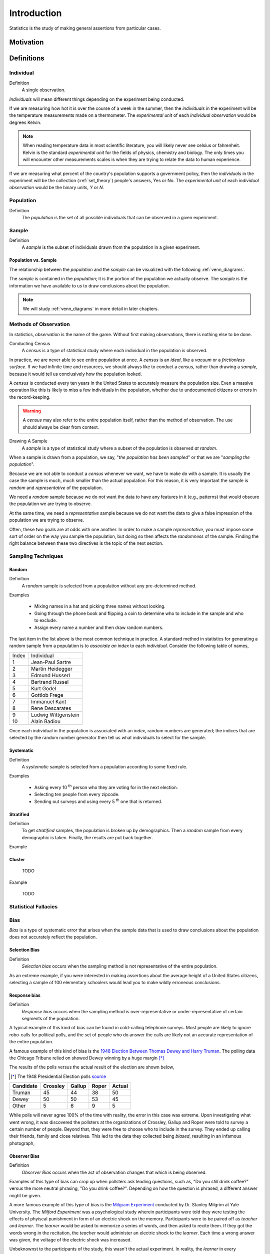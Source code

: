 ============
Introduction
============

Statistics is the study of making general assertions from particular cases.

Motivation
==========


Definitions
===========

.. _individual:

Individual
----------

Definition
    A single observation.

*Individuals* will mean different things depending on the experiment being conducted. 

If we are measuring how hot it is over the course of a week in the summer, then the *individuals* in the experiment will be the temperature measurements made on a thermometer. The *experimental unit* of each *individual observation* would be degrees Kelvin.

.. note:: 

    When reading temperature data in most scientific literature, you will likely never see celsius or fahrenheit. Kelvin is the standard *experimental unit* for the fields of physics, chemistry and biology. The only times you will encounter other measurements scales is when they are trying to relate the data to human experience.

If we are measuring what percent of the country's population supports a government policy, then the *individuals* in the experiment will be the collection (:ref:`set_theory`) people's answers, Yes or No. The *experimental unit* of each *individual observation* would be the binary units, *Y* or *N*. 

.. _population: 

Population
----------

Definition
    The *population* is the set of all possible individuals that can be observed in a given experiment. 

.. _sample_definition:

Sample
------

Definition 
    A *sample* is the subset of individuals drawn from the population in a given experiment.


.. _population_subset_sample:

Population vs. Sample 
*********************

The relationship between the *population* and the *sample* can be visualized with the following :ref:`venn_diagrams`. 

.. image:: ../../assets/imgs/statistics/sample_subset_population.jpg
    :align: center


The *sample* is contained in the *population*; it is the portion of the population we actually observe. The *sample* is the information we have available to us to draw conclusions about the population.

.. note:: 

    We will study :ref:`venn_diagrams` in more detail in later chapters. 


.. _observation_methods:

Methods of Observation
----------------------

In statistics, *observation* is the name of the game. Without first making observations, there is nothing else to be done. 

Conducting Census
    A *census* is a type of statistical study where each individual in the population is observed.

In practice, we are never able to see entire population at once. A *census* is an *ideal*, like a *vacuum* or a *frictionless surface*. If we had infinite time and resources, we should always like to conduct a *census*, rather than drawing a *sample*, because it would tell us conclusively how the population looked. 

A *census* is conducted every ten years in the United States to accurately measure the population size. Even a massive operation like this is likely to miss a few individuals in the population, whether due to undocumented citizens or errors in the record-keeping. 

.. warning::
    
    A *census* may also refer to the entire population itself, rather than the method of observation. The use should always be clear from context.

Drawing A Sample
    A *sample* is a type of statistical study where a subset of the population is observed *at random*.

When a sample is drawn from a population, we say, "*the population has been sampled*" or that we are "*sampling the population*".

Because we are not able to conduct a *census* whenever we want, we have to make do with a sample. It is usually the case the sample is much, much smaller than the actual population. For this reason, it is very important the sample is *random* and *representative* of the population. 

We need a *random* sample because we do not want the data to have any features in it (e.g., patterns) that would obscure the population we are trying to observe.

At the same time, we need a *representative* sample because we do not want the data to give a false impression of the population we are trying to observe.

Often, these two goals are at odds with one another. In order to make a sample *representative*, you must impose some sort of order on the way you sample the population, but doing so then affects the *randomness* of the sample. Finding the right balance between these two directives is the topic of the next section.

.. _sampling_techniques:

Sampling Techniques
-------------------

.. _random_sampling:

Random
******

Definition
    A *random* sample is selected from a population without any pre-determined method. 

Examples

    - Mixing names in a hat and picking three names without looking.
    - Going through the phone book and flipping a coin to determine who to include in the sample and who to exclude. 
    - Assign every name a number and then draw random numbers.

The last item in the list above is the most common technique in practice. A standard method in statistics for generating a random sample from a population is to *associate an index* to each *individual*. Consider the following table of names,

+-------+---------------------+
| Index | Individual          |
+-------+---------------------+
| 1     | Jean-Paul Sartre    |
+-------+---------------------+
| 2     | Martin Heidegger    |
+-------+---------------------+
| 3     | Edmund Husserl      |
+-------+---------------------+
| 4     | Bertrand Russel     |
+-------+---------------------+
| 5     | Kurt Godel          |
+-------+---------------------+
| 6     | Gottlob Frege       |
+-------+---------------------+
| 7     | Immanuel Kant       |
+-------+---------------------+
| 8     | Rene Descarates     |
+-------+---------------------+
| 9     | Ludwig Wittgenstein |
+-------+---------------------+
| 10    | Alain Badiou        |
+-------+---------------------+

Once each individual in the population is associated with an *index*, random numbers are generated; the indices that are selected by the random number generator then tell us what individuals to select for the sample.

.. _systematic_sampling:

Systematic
**********

Definition
    A *systematic* sample is selected from a population according to some fixed rule.

Examples

    - Asking every 10 :sup:`th` person who they are voting for in the next election.
    - Selecting ten people from every zipcode.
    - Sending out surveys and using every 5 :sup:`th` one that is returned.

.. _stratifed_sampling:

Stratified
**********

Definition
    To get *stratified* samples, the population is broken up by demographics. Then a *random* sample from every demographic is taken. Finally, the results are put back together. 

Example
        

.. _cluster_sampling:

Cluster
*******

    TODO

Example

    TODO 

Statistical Fallacies
---------------------

.. _bias:

Bias 
-----

*Bias* is a type of systematic error that arises when the sample data that is used to draw conclusions about the population does not accurately reflect the population. 

Selection Bias
**************

Definition 
    *Selection bias* occurs when the sampling method is not representative of the entire population.
        
As an extreme example, if you were interested in making assertions about the average height of a United States citizens, selecting a sample of 100 elementary schoolers would lead you to make wildly erroneous conclusions. 

Response bias
*************

Definition
    *Response bias* occurs when the sampling method is over-representative or under-representative of certain segments of the population.

A typical example of this kind of bias can be found in cold-calling telephone surveys. Most people are likely to ignore robo-calls for political polls, and the set of people who do answer the calls are likely not an accurate representation of the entire population. 

A famous example of this kind of bias is the `1948 Election Between Thomas Dewey and Harry Truman <https://en.wikipedia.org/wiki/Dewey_Defeats_Truman>`_. The polling data the Chicago Tribune relied on showed Dewey winning by a huge margin [*]_

The results of the polls versus the actual result of the election are shown below,

.. [*] The 1948 Presidential Election polls `source <https://www.randomservices.org/random/data/Election1948.html>`_

========= ======== ====== ===== ======
Candidate Crossley Gallup Roper Actual
========= ======== ====== ===== ======
Truman          45     44    38     50
Dewey           50     50    53     45
Other            5      6     9      5
========= ======== ====== ===== ======

While polls will never agree 100% of the time with reality, the error in this case was extreme. Upon investigating what went wrong, it was discovered the pollsters at the organizations of Crossley, Gallup and Roper were told to survey a certain number of people. Beyond that, they were free to choose who to include in the survey. They ended up calling their friends, family and close relatives. This led to the data they collected being *biased*, resulting in an infamous photograph,

.. image:: ../../assets/imgs/context/dewey_defeats_truman.jpg
    :align: center

Observer Bias
*************

Definition
    *Observer Bias* occurs when the act of observation changes that which is being observed. 
        
Examples of this type of bias can crop up when pollsters ask leading questions, such as, "Do you *still* drink coffee?" versus the more neutral phrasing, "Do you drink coffee?". Depending on how the question is phrased, a different answer might be given.

A more famous example of this type of bias is the `Milgram Experiment <https://en.wikipedia.org/wiki/Milgram_experiment>`_ conducted by Dr. Stanley Milgrim at Yale University. The *Milford Experiment* was a psychological study wherein participants were told they were testing the effects of phyiscal punishment in form of an electric shock on the memory. Participants were to be paired off as *teacher* and *learner*. The *learner* would be asked to memorize a series of words, and then asked to recite them. If they got the words wrong in the recitation, the *teacher* would administer an electric shock to the *learner*. Each time a wrong answer was given, the voltage of the electric shock was increased.

Unbeknownst to the participants of the study, this wasn't the actual experiment. In reality, the *learner* in every experiment was a paid actor and the electric shocks weren't real. The actor would intentionally get answers wrong and then pretend to be in pain when the teacher was administering the fake electric shocks. The *teacher* was the real object of study. Dr. Milgram was trying to see how much pain a randomly selected individual would inflict on someone else simply because they were told to do it. 

When participants expressed unease or concern, the researchers running the study, intentionally dressed in white lab coats to give the appearance of authority, would give one of the following responses,

    - Please continue.
    - The experiment requires that you continue.
    - It is absolutely essential that you continue.
    - You have no other choice; you must go on.
    
The actor would get many questions wrong, forcing the *teacher* to increase the voltage of the shock. Most, but not all, participants would quit before reaching the maximum voltage. Dr. Milgrim found 14 of the 40 participants in the original study would increase the voltage of the shock all the way up to the maximum amount, as long as a researcher was there to instruct him or her to continue. 

Subsequent variations of this experiment have shown the *way* the researcher responds to the participant's concern after hearing the actor cry out in pain significantly affects the results. In Dr. Milgram's original experiment, the responses were phrased in such a way as to imply the actor's pain was for the "*good of the experiment*". If instead of saying,
        
    The experiment requires that you continue.

Researchers instead said,

    You are ordered to continue.

The results were vastly different. With this slight change, the results were nowhere near as large as in Dr. Milgrim's original experiment; Fewer people were more likely to quit before reaching the maximum shock threshold.

In other words, *how* you make the observation may change *what* you are observing.

.. _data_classification:

Classifications of Data
-----------------------

.. _data_dimensionality:

Dimensionality
**************

Definition

    The *dimension* of a dataset is the number of values associated with a single observation.

Univariate
    :math:`\{ x_1, x_2, x_3 \}`

*Univariate* data consists of observations that each contain a single value.

Bivariate
    :math:`\{ (x_1, y_1), (x_2, y_2), ... , (x_n, y_n)\}`

*Bivariate* data consists of observations that each contain two values (i.e. an *pair*)

Multivariate 
    :math:`\{ (x_{1}^1, x_{2}^1, ... , x_{n}^1 ), (x_{1}^2, x_{2}^2, ... , x_{n}^2 ), ... ,(x_{1}^m, x_{2}^m, ... , x_{n}^m )`

*Multivariate* data consists of observations that each contain an arbitrary number of values (i.e. a *vector*)

.. _data_characteristic:

Characteristic
**************

Definition
    The *characteristic* of a dataset is the *type* of data being observed.

Qualitative
    :math:`\{ "Red", "Blue", "Yellow"\}`

Qualitative data are categorical.

Example
    - The favorite color of a sample of people. 
    - A group of people's answer to supporting a new tax reform law.
    - Movies that feature Kevin Bacon.
    - Words that appear in a novel.

Quantitative
    Quantitative data are numerical. 

These are two types of *quantitative* data, *discrete* and *continuous*.

Discrete Quantitative 
   :math:`\{ 1, 2, 3, 4, 5, ... \}`

*Discrete quantitative* data are countable.

Example
    - Students in a class.
    - Petals on a clover
    - The championships won by a football team.
    - M&M's in a bag.

Continuous Quantitative
    :math:`\{ 1.0, 1.01, 1.001, 1.0001, 1.00001, ... \}`

*Continuous quantitative* data are infinitely divisible 

Example
    - The temperature of a gallon of water under various pressures. 
    - The speed of a train. 
    - The weight of a coin.
    - The amount of rainfall in a region.

Scale 
-----

Nominal Level
    Unordered, categorical data.

TODO 

Example

    TODO

Ordinal Level
    Ordered, categorical data.

Example

    TODO

Interval/Ratio Level 
    Ordered, numerical data.

TODO

Example

    TODO

.. _statistics_defintions:

Types of Statistics
-------------------

.. _sample_statistic:

Sample Statistic
    A piece of information calculated from sample of data.

*Sample statistics* are used to summarize the features of a dataset. They are broken down into two main categories.

.. _descriptive_statistic:

Descriptive Statistic 
    A sample statisic used to visualize and approximate the shape and spread of a population.

.. _inferential_statistic:

Inferential Statistic
    A sample statistic used to make inferences about the population.

Other Terminology
-----------------

.. _with_replacement:

With Replacement
    An observation has been made *with replacement*, if after its selection, it is placed back into the population. 

Example 

    Consider drawing a single card from a deck of cards, shuffling it back into the deck and then selecting another card. The event of getting the same card on both draws is a possible event because the card selected on the first draw is returned to the population of possible observation before making the second draw.

.. _without_replacement:

Without Replacement 
    An observation has been made *without replacement*, if after its selection, it is removed from the population and is no longer a possible observation.

Example

    Consider drawing a single card from a deck of cards, setting it aside and then selecting another card. The event of getting the same card on both draws is an impossible event because the card selected on the first draw is no longer in the population of possible observation, and therefore cannot possible be selected again. In other words, when we sample data *without replacement*, we affect the *sample space* of subsequent experiments.